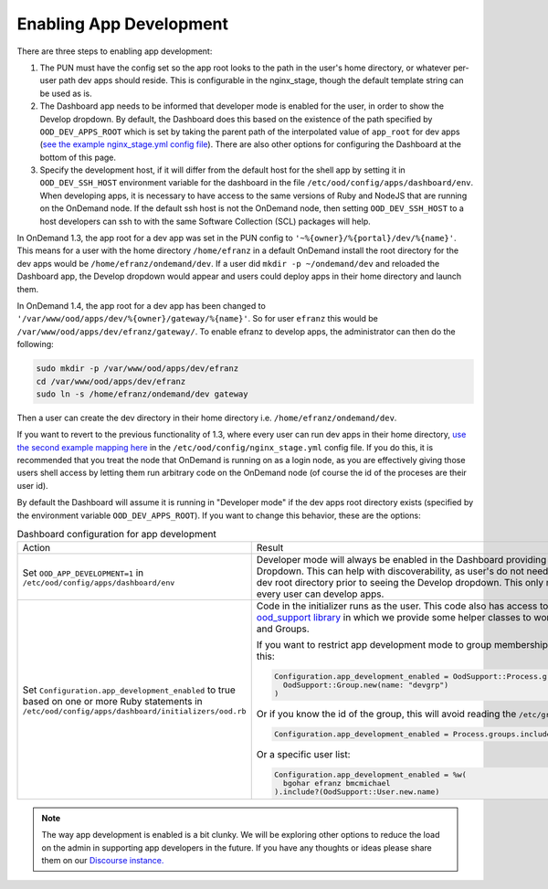 .. _enabling-development-mode:

Enabling App Development
========================

There are three steps to enabling app development:

1. The PUN must have the config set so the app root looks to the path in the user's home directory, or whatever per-user path dev apps should reside. This is configurable in the nginx_stage, though the default template string can be used as is.
2. The Dashboard app needs to be informed that developer mode is enabled for the user, in order to show the Develop dropdown. By default, the Dashboard does this based on the existence of the path specified by ``OOD_DEV_APPS_ROOT`` which is set by taking the parent path of the interpolated value of ``app_root`` for dev apps (`see the example nginx_stage.yml config file <https://github.com/OSC/ondemand/blob/d85a3982d69746144d12bb808d2419b42ccc97a1/nginx_stage/share/nginx_stage_example.yml#L145-L159>`_). There are also other options for configuring the Dashboard at the bottom of this page.
3. Specify the development host, if it will differ from the default host for the shell app by setting it in ``OOD_DEV_SSH_HOST`` environment variable for the dashboard in the file ``/etc/ood/config/apps/dashboard/env``. When developing apps, it is necessary to have access to the same versions of Ruby and NodeJS that are running on the OnDemand node. If the default ssh host is not the OnDemand node, then setting ``OOD_DEV_SSH_HOST`` to a host developers can ssh to with the same Software Collection (SCL) packages will help.

In OnDemand 1.3, the app root for a dev app was set in the PUN config to ``'~%{owner}/%{portal}/dev/%{name}'``. This means for a user with the home directory ``/home/efranz`` in a default OnDemand install the root directory for the dev apps would be ``/home/efranz/ondemand/dev``. If a user did ``mkdir -p ~/ondemand/dev`` and reloaded the Dashboard app, the Develop dropdown would appear and users could deploy apps in their home directory and launch them.

In OnDemand 1.4, the app root for a dev app has been changed to ``'/var/www/ood/apps/dev/%{owner}/gateway/%{name}'``. So for user ``efranz`` this would be ``/var/www/ood/apps/dev/efranz/gateway/``. To enable efranz to develop apps, the administrator can then do the following:

.. code:: sh

   sudo mkdir -p /var/www/ood/apps/dev/efranz
   cd /var/www/ood/apps/dev/efranz
   sudo ln -s /home/efranz/ondemand/dev gateway

Then a user can create the dev directory in their home directory i.e. ``/home/efranz/ondemand/dev``.

If you want to revert to the previous functionality of 1.3, where every user can run dev apps in their home directory, `use the second example mapping here <https://github.com/OSC/ondemand/blob/d85a3982d69746144d12bb808d2419b42ccc97a1/nginx_stage/share/nginx_stage_example.yml#L156-L159>`_ in the ``/etc/ood/config/nginx_stage.yml`` config file. If you do this, it is recommended that you treat the node that OnDemand is running on as a login node, as you are effectively giving those users shell access by letting them run arbitrary code on the OnDemand node (of course the id of the proceses are their user id).

By default the Dashboard will assume it is running in "Developer mode" if the dev apps root directory exists (specified by the environment variable ``OOD_DEV_APPS_ROOT``). If you want to change this behavior, these are the options:

.. list-table:: Dashboard configuration for app development

   * - Action
     - Result
   * - Set ``OOD_APP_DEVELOPMENT=1`` in ``/etc/ood/config/apps/dashboard/env``
     - Developer mode will always be enabled in the Dashboard providing a Develop Dropdown. This can help with discoverability, as user's do not need to create the dev root directory prior to seeing the Develop dropdown. This only makes sense if every user can develop apps.
   * - Set ``Configuration.app_development_enabled`` to true based on one or more Ruby statements in ``/etc/ood/config/apps/dashboard/initializers/ood.rb``
     - Code in the initializer runs as the user. This code also has access to the `ood_support library <http://www.rubydoc.info/github/OSC/ood_support>`__ in which we provide some helper classes to work with User's and Groups.

       If you want to restrict app development mode to group membership, you could
       do this:

       .. code-block:: ruby

          Configuration.app_development_enabled = OodSupport::Process.groups.include?(
            OodSupport::Group.new(name: "devgrp")
          )

       Or if you know the id of the group, this will avoid reading the ``/etc/group``
       file:

       .. code-block:: ruby

          Configuration.app_development_enabled = Process.groups.include?(5014)

       Or a specific user list:

       .. code-block:: ruby

          Configuration.app_development_enabled = %w(
            bgohar efranz bmcmichael
          ).include?(OodSupport::User.new.name)
      

.. note::

   The way app development is enabled is a bit clunky. We will be exploring
   other options to reduce the load on the admin in supporting app developers
   in the future. If you have any thoughts or ideas please share them on our
   `Discourse instance. <https://discourse.osc.edu/>`_
